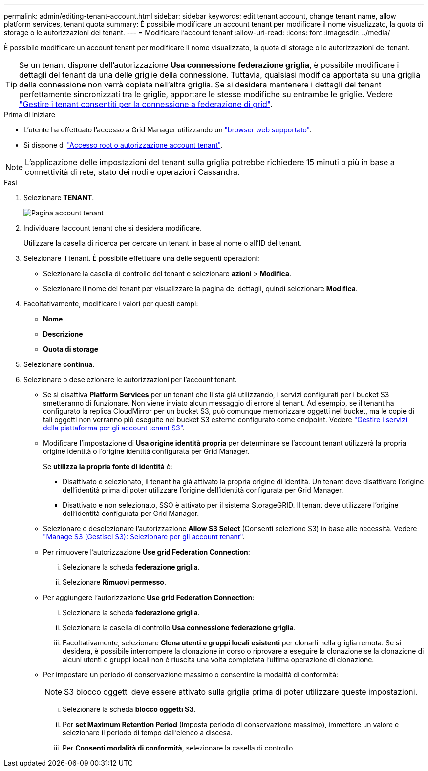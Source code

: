---
permalink: admin/editing-tenant-account.html 
sidebar: sidebar 
keywords: edit tenant account, change tenant name, allow platform services, tenant quota 
summary: È possibile modificare un account tenant per modificare il nome visualizzato, la quota di storage o le autorizzazioni del tenant. 
---
= Modificare l'account tenant
:allow-uri-read: 
:icons: font
:imagesdir: ../media/


[role="lead"]
È possibile modificare un account tenant per modificare il nome visualizzato, la quota di storage o le autorizzazioni del tenant.


TIP: Se un tenant dispone dell'autorizzazione *Usa connessione federazione griglia*, è possibile modificare i dettagli del tenant da una delle griglie della connessione. Tuttavia, qualsiasi modifica apportata su una griglia della connessione non verrà copiata nell'altra griglia. Se si desidera mantenere i dettagli del tenant perfettamente sincronizzati tra le griglie, apportare le stesse modifiche su entrambe le griglie. Vedere link:grid-federation-manage-tenants.html["Gestire i tenant consentiti per la connessione a federazione di grid"].

.Prima di iniziare
* L'utente ha effettuato l'accesso a Grid Manager utilizzando un link:../admin/web-browser-requirements.html["browser web supportato"].
* Si dispone di link:admin-group-permissions.html["Accesso root o autorizzazione account tenant"].



NOTE: L'applicazione delle impostazioni del tenant sulla griglia potrebbe richiedere 15 minuti o più in base a connettività di rete, stato dei nodi e operazioni Cassandra.

.Fasi
. Selezionare *TENANT*.
+
image::../media/tenant_accounts_page.png[Pagina account tenant]

. Individuare l'account tenant che si desidera modificare.
+
Utilizzare la casella di ricerca per cercare un tenant in base al nome o all'ID del tenant.

. Selezionare il tenant. È possibile effettuare una delle seguenti operazioni:
+
** Selezionare la casella di controllo del tenant e selezionare *azioni* > *Modifica*.
** Selezionare il nome del tenant per visualizzare la pagina dei dettagli, quindi selezionare *Modifica*.


. Facoltativamente, modificare i valori per questi campi:
+
** *Nome*
** *Descrizione*
** *Quota di storage*


. Selezionare *continua*.
. Selezionare o deselezionare le autorizzazioni per l'account tenant.
+
** Se si disattiva *Platform Services* per un tenant che li sta già utilizzando, i servizi configurati per i bucket S3 smetteranno di funzionare. Non viene inviato alcun messaggio di errore al tenant. Ad esempio, se il tenant ha configurato la replica CloudMirror per un bucket S3, può comunque memorizzare oggetti nel bucket, ma le copie di tali oggetti non verranno più eseguite nel bucket S3 esterno configurato come endpoint. Vedere link:manage-platform-services-for-tenants.html["Gestire i servizi della piattaforma per gli account tenant S3"].
** Modificare l'impostazione di *Usa origine identità propria* per determinare se l'account tenant utilizzerà la propria origine identità o l'origine identità configurata per Grid Manager.
+
Se *utilizza la propria fonte di identità* è:

+
*** Disattivato e selezionato, il tenant ha già attivato la propria origine di identità. Un tenant deve disattivare l'origine dell'identità prima di poter utilizzare l'origine dell'identità configurata per Grid Manager.
*** Disattivato e non selezionato, SSO è attivato per il sistema StorageGRID. Il tenant deve utilizzare l'origine dell'identità configurata per Grid Manager.


** Selezionare o deselezionare l'autorizzazione *Allow S3 Select* (Consenti selezione S3) in base alle necessità. Vedere link:manage-s3-select-for-tenant-accounts.html["Manage S3 (Gestisci S3): Selezionare per gli account tenant"].
** Per rimuovere l'autorizzazione *Use grid Federation Connection*:
+
... Selezionare la scheda *federazione griglia*.
... Selezionare *Rimuovi permesso*.


** Per aggiungere l'autorizzazione *Use grid Federation Connection*:
+
... Selezionare la scheda *federazione griglia*.
... Selezionare la casella di controllo *Usa connessione federazione griglia*.
... Facoltativamente, selezionare *Clona utenti e gruppi locali esistenti* per clonarli nella griglia remota. Se si desidera, è possibile interrompere la clonazione in corso o riprovare a eseguire la clonazione se la clonazione di alcuni utenti o gruppi locali non è riuscita una volta completata l'ultima operazione di clonazione.


** Per impostare un periodo di conservazione massimo o consentire la modalità di conformità:
+

NOTE: S3 blocco oggetti deve essere attivato sulla griglia prima di poter utilizzare queste impostazioni.

+
... Selezionare la scheda *blocco oggetti S3*.
... Per *set Maximum Retention Period* (Imposta periodo di conservazione massimo), immettere un valore e selezionare il periodo di tempo dall'elenco a discesa.
... Per *Consenti modalità di conformità*, selezionare la casella di controllo.





